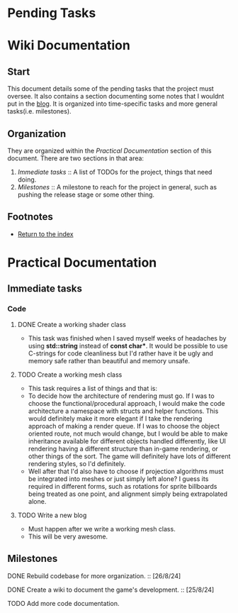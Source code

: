 * Pending Tasks
* Wiki Documentation

** Start

This document details some of the pending tasks that the project must oversee. It also contains a
section documenting some notes that I wouldnt put in the [[https:'https://sphurlsmith.neocities.org/projects/wawacraft_evolved.html'][blog]]. It is organized into time-specific
tasks and more general tasks(i.e. milestones).

** Organization

They are organized within the [[Practical Documentation]] section of this document. There are two
sections in that area:

    1. [[Immediate tasks]] :: A list of TODOs for the project, things that need doing.
    2. [[Milestones]]      :: A milestone to reach for the project in general, such as pushing the release
                          stage or some other thing.

** Footnotes

    - [[file:'index.org'][Return to the index]]
      
* Practical Documentation
** Immediate tasks

*** Code
**** DONE Create a working shader class
    - This task was finished when I saved myself weeks of headaches by using
      *std::string* instead of *const char**. It would be possible to use C-strings
      for code cleanliness but I'd rather have it be ugly and memory safe
      rather than beautiful and memory unsafe.

**** TODO Create a working mesh class
    - This task requires a list of things and that is:
    - To decide how the architecture of rendering must go.
      If I was to choose the functional/procedural approach, I
      would make the code architecture a namespace with structs
      and helper functions. This would definitely make it more
      elegant if I take the rendering approach of making a
      render queue. If I was to choose the object oriented
      route, not much would change, but I would be able to make
      inheritance available for different objects handled differently,
      like UI rendering having a different structure than in-game rendering,
      or other things of the sort. The game will definitely have lots of
      different rendering styles, so I'd definitely.
    - Well after that I'd also have to choose if projection algorithms
      must be integrated into meshes or just simply left alone? I guess its
      required in different forms, such as rotations for sprite billboards
      being treated as one point, and alignment simply being extrapolated
      alone.

**** TODO Write a new blog
    - Must happen after we write a working mesh class.
    - This will be very awesome.
    
** Milestones

**** DONE Rebuild codebase for more organization.           :: [26/8/24]
**** DONE Create a wiki to document the game's development. :: [25/8/24]
**** TODO Add more code documentation.
